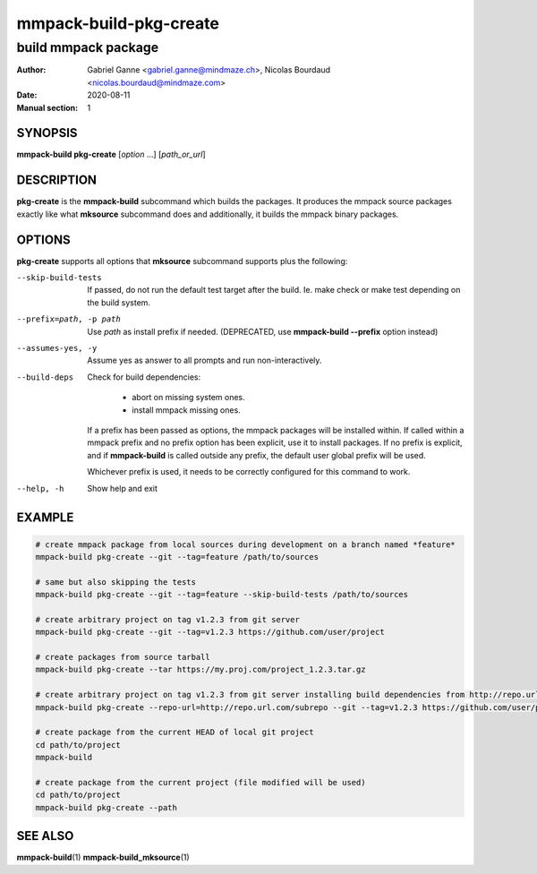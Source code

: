 =======================
mmpack-build-pkg-create
=======================

--------------------
build mmpack package
--------------------

:Author: Gabriel Ganne <gabriel.ganne@mindmaze.ch>,
         Nicolas Bourdaud <nicolas.bourdaud@mindmaze.com>
:Date: 2020-08-11
:Manual section: 1

SYNOPSIS
========

**mmpack-build pkg-create** [*option* ...] [*path_or_url*]

DESCRIPTION
===========
**pkg-create** is the **mmpack-build** subcommand which builds the packages. It
produces the mmpack source packages exactly like what **mksource** subcommand
does and additionally, it builds the mmpack binary packages.

OPTIONS
=======
**pkg-create** supports all options that **mksource** subcommand supports plus
the following:

--skip-build-tests
  If passed, do not run the default test target after the build.
  Ie. make check or make test depending on the build system.

--prefix=path, -p path
  Use *path* as install prefix if needed.
  (DEPRECATED, use **mmpack-build --prefix** option instead)

--assumes-yes, -y
  Assume yes as answer to all prompts and run non-interactively.

--build-deps
  Check for build dependencies:

    * abort on missing system ones.
    * install mmpack missing ones.

  If a prefix has been passed as options, the mmpack packages will be installed
  within. If called within a mmpack prefix and no prefix option has been
  explicit, use it to install packages. If no prefix is explicit, and if
  **mmpack-build** is called outside any prefix, the default user global prefix
  will be used.

  Whichever prefix is used, it needs to be correctly configured for this command
  to work.

--help, -h
  Show help and exit

EXAMPLE
=======
.. code-block:: sh

  # create mmpack package from local sources during development on a branch named *feature*
  mmpack-build pkg-create --git --tag=feature /path/to/sources

  # same but also skipping the tests
  mmpack-build pkg-create --git --tag=feature --skip-build-tests /path/to/sources

  # create arbitrary project on tag v1.2.3 from git server
  mmpack-build pkg-create --git --tag=v1.2.3 https://github.com/user/project

  # create packages from source tarball
  mmpack-build pkg-create --tar https://my.proj.com/project_1.2.3.tar.gz

  # create arbitrary project on tag v1.2.3 from git server installing build dependencies from http://repo.url.com/subrepo
  mmpack-build pkg-create --repo-url=http://repo.url.com/subrepo --git --tag=v1.2.3 https://github.com/user/project

  # create package from the current HEAD of local git project
  cd path/to/project
  mmpack-build

  # create package from the current project (file modified will be used)
  cd path/to/project
  mmpack-build pkg-create --path


SEE ALSO
========

**mmpack-build**\(1)
**mmpack-build_mksource**\(1)
